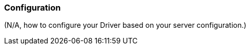 [[configuration]]
=== Configuration

// TODO:
(N/A, how to configure your Driver based on your server configuration.)
